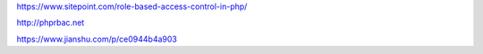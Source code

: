 https://www.sitepoint.com/role-based-access-control-in-php/

http://phprbac.net

https://www.jianshu.com/p/ce0944b4a903